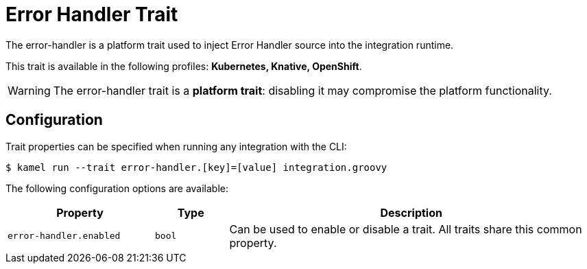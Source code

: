 = Error Handler Trait

// Start of autogenerated code - DO NOT EDIT! (description)
The error-handler is a platform trait used to inject Error Handler source into the integration runtime.


This trait is available in the following profiles: **Kubernetes, Knative, OpenShift**.

WARNING: The error-handler trait is a *platform trait*: disabling it may compromise the platform functionality.

// End of autogenerated code - DO NOT EDIT! (description)
// Start of autogenerated code - DO NOT EDIT! (configuration)
== Configuration

Trait properties can be specified when running any integration with the CLI:
[source,console]
----
$ kamel run --trait error-handler.[key]=[value] integration.groovy
----
The following configuration options are available:

[cols="2m,1m,5a"]
|===
|Property | Type | Description

| error-handler.enabled
| bool
| Can be used to enable or disable a trait. All traits share this common property.

|===

// End of autogenerated code - DO NOT EDIT! (configuration)
